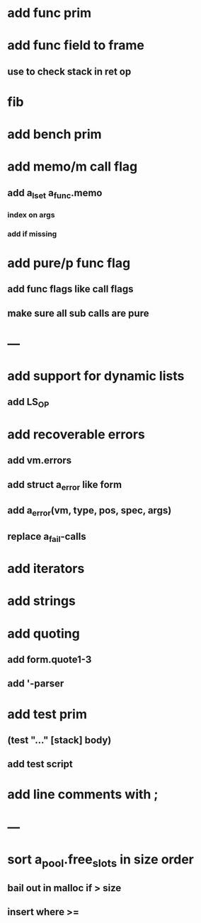 * add func prim
* add func field to frame
** use to check stack in ret op
* fib
* add bench prim
* add memo/m call flag
** add a_lset a_func.memo
*** index on args
*** add if missing
* add pure/p func flag
** add func flags like call flags
** make sure all sub calls are pure
* ---
* add support for dynamic lists
** add LS_OP
* add recoverable errors
** add vm.errors
** add struct a_error like form
** add a_error(vm, type, pos, spec, args)
** replace a_fail-calls
* add iterators
* add strings
* add quoting
** add form.quote1-3
** add '-parser
* add test prim
** (test "..." [stack] body)
** add test script
* add line comments with ;
* ---
* sort a_pool.free_slots in size order
** bail out in malloc if > size
** insert where >=


